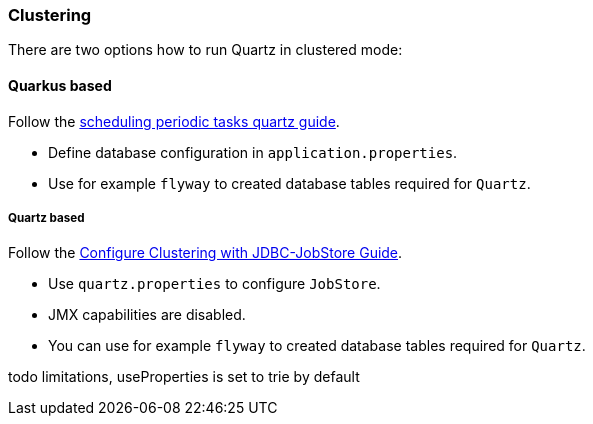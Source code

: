 === Clustering

There are two options how to run Quartz in clustered mode:

==== Quarkus based

Follow the https://quarkus.io/guides/quartz[scheduling periodic tasks quartz guide].

- Define database configuration in `application.properties`.
- Use for example `flyway` to created database tables required for `Quartz`.

===== Quartz based

Follow the http://www.quartz-scheduler.org/documentation/quartz-1.8.6/configuration/ConfigJDBCJobStoreClustering.html#configure-clustering-with-jdbc-jobstore[Configure Clustering with JDBC-JobStore Guide].

- Use `quartz.properties` to configure `JobStore`.
- JMX capabilities are disabled.
- You can use for example `flyway` to created database tables required for `Quartz`.



todo limitations, useProperties is set to trie by default